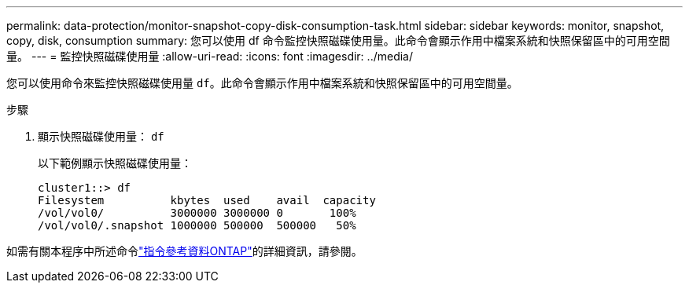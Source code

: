 ---
permalink: data-protection/monitor-snapshot-copy-disk-consumption-task.html 
sidebar: sidebar 
keywords: monitor, snapshot, copy, disk, consumption 
summary: 您可以使用 df 命令監控快照磁碟使用量。此命令會顯示作用中檔案系統和快照保留區中的可用空間量。 
---
= 監控快照磁碟使用量
:allow-uri-read: 
:icons: font
:imagesdir: ../media/


[role="lead"]
您可以使用命令來監控快照磁碟使用量 `df`。此命令會顯示作用中檔案系統和快照保留區中的可用空間量。

.步驟
. 顯示快照磁碟使用量： `df`
+
以下範例顯示快照磁碟使用量：

+
[listing]
----
cluster1::> df
Filesystem          kbytes  used    avail  capacity
/vol/vol0/          3000000 3000000 0       100%
/vol/vol0/.snapshot 1000000 500000  500000   50%
----


如需有關本程序中所述命令link:https://docs.netapp.com/us-en/ontap-cli/["指令參考資料ONTAP"^]的詳細資訊，請參閱。
